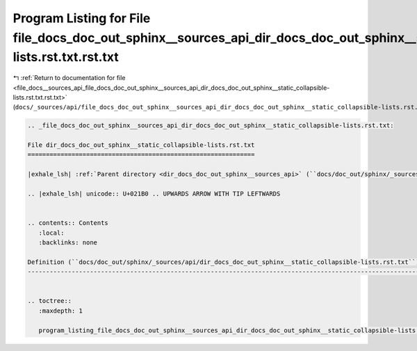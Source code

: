 
.. _program_listing_file_docs__sources_api_file_docs_doc_out_sphinx__sources_api_dir_docs_doc_out_sphinx__static_collapsible-lists.rst.txt.rst.txt:

Program Listing for File file_docs_doc_out_sphinx__sources_api_dir_docs_doc_out_sphinx__static_collapsible-lists.rst.txt.rst.txt
================================================================================================================================

|exhale_lsh| :ref:`Return to documentation for file <file_docs__sources_api_file_docs_doc_out_sphinx__sources_api_dir_docs_doc_out_sphinx__static_collapsible-lists.rst.txt.rst.txt>` (``docs/_sources/api/file_docs_doc_out_sphinx__sources_api_dir_docs_doc_out_sphinx__static_collapsible-lists.rst.txt.rst.txt``)

.. |exhale_lsh| unicode:: U+021B0 .. UPWARDS ARROW WITH TIP LEFTWARDS

.. code-block:: cpp

   
   .. _file_docs_doc_out_sphinx__sources_api_dir_docs_doc_out_sphinx__static_collapsible-lists.rst.txt:
   
   File dir_docs_doc_out_sphinx__static_collapsible-lists.rst.txt
   ==============================================================
   
   |exhale_lsh| :ref:`Parent directory <dir_docs_doc_out_sphinx__sources_api>` (``docs/doc_out/sphinx/_sources/api``)
   
   .. |exhale_lsh| unicode:: U+021B0 .. UPWARDS ARROW WITH TIP LEFTWARDS
   
   
   .. contents:: Contents
      :local:
      :backlinks: none
   
   Definition (``docs/doc_out/sphinx/_sources/api/dir_docs_doc_out_sphinx__static_collapsible-lists.rst.txt``)
   -----------------------------------------------------------------------------------------------------------
   
   
   .. toctree::
      :maxdepth: 1
   
      program_listing_file_docs_doc_out_sphinx__sources_api_dir_docs_doc_out_sphinx__static_collapsible-lists.rst.txt.rst
   
   
   
   
   
   
   
   
   
